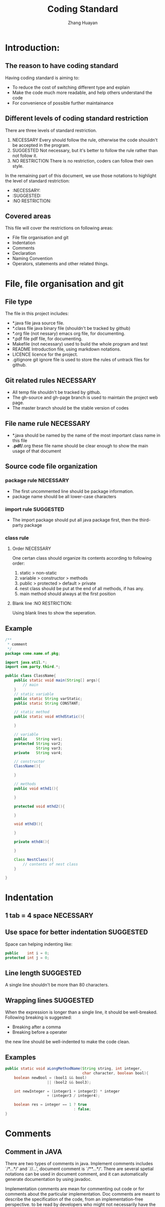#+title:Coding Standard
#+author:Zhang Huayan
#+version:1.0

* Introduction:
** The reason to have coding standard
Having coding standard is aiming to:
- To reduce the cost of switching different type and explain
- Make the code much more readable, and help others understand the code
- For convenience of possible further maintainance  


** Different levels of coding standard restriction
There are three levels of standard restriction.
1. NECESSARY  Every should follow the rule, otherwise the code shouldn't
           be accepted in the program.
2. SUGGESTED  Not necessary, but it's better to follow the rule
                rather than not follow it.
3. NO RESTRICTION  There is no restriction, coders can follow their
     own style.
In the remaining part of this document, we use those notations to
highlight the level of standard restriction:
- :NECESSARY:
- :SUGGESTED:
- :NO RESTRICTION:
** Covered areas
This file will cover the restrictions on following areas:
- File file organisation and git
- Indentation
- Comments
- Declaration
- Naming Convention
- Operators, statements and other related things.

* File, file organisation and git
** File type 
The file in this project includes:
- *.java file  java source file.
- *.class file  java binary file (shouldn't be tracked by github)
- *.org file  (not nessary) emacs org file, for documenting.
- *.pdf file  pdf file, for documenting.
- Makefile  (not necessary) used to build the whole program and test
- README  Introduction file, using markdown notations.
- LICENCE  licence for the project.
- .gitignore  git ignore file is used to store the rules of untrack
                files for github.
** Git related rules  :NECESSARY:
- All temp file shouldn't be tracked by github.
- The gh-source and gh-page branch is used to maintain the project web page.
- The master branch should be the stable version of codes

** File name rule  :NECESSARY:

- *.java  should be named by the name of the most important class
            name in this file
- *.pdf/*.org  these file name should be clear enough to show the main
           usage of that document
** Source code file organization
*** package rule  :NECESSARY:
- The first uncommented line should be package information.
- package name should be all lower-case characters
*** import rule  :SUGGESTED:
- The import package should put all java package first, then the
  third-party package
*** class rule 
**** Order  :NECESSARY:
One certan class should organize its contents according to following
order:
1. static > non-static
2. variable > constructor > methods
3. public > protected > default > private
4. nest class should be put at the end of all methods, if has any.
5. main method should always at the first position

**** Blank line  :NO RESTRICTION:
Using blank lines to show the seperation.
** Example

#+BEGIN_SRC java
/**
 * comment
 */
package come.name.of.pkg;

import java.util.*;
import com.party.third.*;

public class ClassName{
    public static void main(String[] args){
        // main
    }
    // static variable
    public static String varStatic;
    public static String CONSTANT;

    // static method
    public static void mthdStatic(){
    
    }

    // variable
    public    String var1;
    protected String var2;
              String var3;
    private   String var4;
    
    // constructor
    ClassName(){

    }

    // methods
    public void mthd1(){

    }

    protected void mthd2(){

    }

    void mthd3(){

    }
    
    private mthd4(){

    }

    Class NestClass(){
        // contents of nest class
    }
    
}
#+END_SRC
* Indentation
** 1 tab = 4 space  :NECESSARY:
** Use space for better indentation  :SUGGESTED:
Space can helping indenting like:
#+BEGIN_SRC java
public    int i = 0;
protected int j = 0;
#+END_SRC
** Line length  :SUGGESTED:
A single line shouldn't be more than 80 characters.

** Wrapping lines  :SUGGESTED:
When the expression is longer than a single line, it should be
well-breaked.
Following breaking is suggested:
- Breaking after a comma
- Breaking before a operater
the new line should be well-indented to make the code clean.

** Examples
#+BEGIN_SRC java
public static void aLongMethodName(String string, int integer,
                                   char character, boolean bool){
    boolean newBool = (bool1 && bool) 
                   || (bool2 && bool3);

    int newInteger = (integer1 + integer2) * integer
                   + (integer3 / integer4);

    boolean res = integer == 1 ? true
                               : false;
}
#+END_SRC
* Comments
** Comment in JAVA
There are two types of comments in java. Implement comments includes
`/*...*/' and `//...', document comment is `/**...*/'.
There are several spetial notations can be used in document comment,
and it can automatically generate documentation by using javadoc.

Implementation comments are mean for commenting out code or for
comments about the particular implementation. Doc comments are meant
to describe the specification of the code, from an implementation-free
perspective. to be read by developers who might not necessarily have
the source code at hand. 

Comments should be used to give overviews of code and provide
additional information that is not readily available in the code
itself. Comments should contain only information that is relevant to
reading and understanding the program. For example, information about
how the corresponding package is built or in what directory it resides
should not be included as a comment.

Discussion of nontrivial or nonobvious design decisions is
appropriate, but avoid duplicating information that is present in (and
clear from) the code. It is too easy for redundant comments to get out
of date. In general, avoid any comments that are likely to get out of
date as the code evolves.

** Comments for file  :NECESSARY:
There should be comments before coding to give an overview on the main
purpose, the organization or some implement detail of the current
purpose. 
The document comment should be used. It also should include the
author/maintainer, description, version and change log.
Using the specified notations is strongly recommended.

** Document comments  :SUGGESTED:
It is strongly recommended to use document comments to discribe the
purpose and the usage of not private fields. Such comments should
be placed before the concrete code.

** Implement comments  :SUGGESTED:
Implement comments are used to describe the detail of
implementation. For single line comment, use `//', for multi-line
comments, use `/*...*/'. For debugging or keep certain function, use
`//' to comment codes.
The implement codes should be meaningful. Those kind of codes
shouldn't appear:

#+BEGIN_SRC java
int i = a + b; // i equals a + b
#+END_SRC


** Example

#+BEGIN_SRC java
/**
 * Demonstration class
 * @author Zhang Huayan
 * @version 1.0
 * The usage of the class, and the implementation idea.
 * <pre>
 * <h2> Change Log </h2>
 * Change details
 * </pre>
 */
class Demo{
    /**
     * Add two integer.
     * @param int i 
     * @param int j
     * 
     * @return sum of two int
     */
    public void addDemo(int i, int j){
        // add two int for demonstrate
        // int sum = i + j;
        return i + j;
    }


}
#+END_SRC

* Declaration
** Don't put different kind of variables in one line  :NECESSARY:
One single line should contain only one kind of variables/methods.
bad example:
#+BEGIN_SRC java
int i, arr[]; // wrong!
int i, getI(); // wrong!
int i; boolean changed; // wrong!
#+END_SRC
** Seperate variables  :NO RESTRICTION:
In simple case, these declaration is enough:
#+BEGIN_SRC java
int i, j; // temp vars
#+END_SRC
but in case that the variable need to be explained, these are better:
#+BEGIN_SRC java
int demo;        // one demonstration
int anotherDemo; //another demonstration
#+END_SRC
** Variables should only at the beginning of the block  :SUGGESTED:
To reduce the confuse, all variables should be placed before only at
the beginning of each block.
Bad example:
#+BEGIN_SRC java
void myMthd(){
    if(isChanged()){

    }
int i; // should before the if block
}
#+END_SRC
Only one exception:
#+BEGIN_SRC java
for(int i = 0; i < a.length; i++){

}
#+END_SRC

** Methods with only one statement :NECESSARY:
The one-line method shouldn't appear in the code for not making
confuse.

example
#+BEGIN_SRC java
int myMthd(){ return 0; } // wrong!
int myMthd(){
    return 0; // ok
}

int myMthd(){ int a = 1 + 1; return a; } // wrong!
int myMthd(){
    int a = 1 + 1;
    return a; // correct
}

#+END_SRC
* Naming Convention
** Naming style  :NECESSARY:
*** Variable name should use the Camel-Case. 
example:
#+BEGIN_SRC java
int sizeOfArray;
#+END_SRC
*** Class and interface name should use the Pascal-Case. 
example:
#+BEGIN_SRC java
class MyDemoClass{}
interface MyDemoInterface{}
#+END_SRC
*** Method name should use the Camel-Case with verb starting. 
example:
#+BEGIN_SRC java
boolean isInteger(){}
static void cookNoodles(){}
#+END_SRC
*** Package name should use all lower case. 
example:
#+BEGIN_SRC java
package java.util;
#+END_SRC
*** Constant should use all lower case, and use underline to separate. 
example:
#+BEGIN_SRC java
public static final int THE_ANSWER_OF_UNIVERSE_AND_LIFE = 42;
#+END_SRC
** Simple variables table  :SUGGESTED:
These simple variable is used for temporary variables, or in some case
the variable is highly abstracted.
- b = byte
- c = character
- d = double
- f = float
- i, j, k = integer
- l = long
- o = object
- s = string
- e = exception

** Abbreviation  :SUGGESTED:
Using abbreviation is suggested, *ONLY* under the condition that the
abbreviation won't make any misunderstanding.
Otherwise, Abbreviation is not suggested.
example:
#+BEGIN_SRC java
String msg; // ok, msg is easily recognized as `message'
String st;  // not clear
#+END_SRC
* Operators, statements and other related things
** Spacing operators  :NECESSARY:
*** Space or new lines should be used to separate operators. 
example:
#+BEGIN_SRC java
int a=b+c;     // wrong!
int a = b + c; // correct!
#+END_SRC

*** Parameters should be separated by space after the commas.
example:
#+BEGIN_SRC java
myMthd(param1,param2,param3);   // wrong!
myMthd(param1, param2, param3); //correct!
#+END_SRC

** Brace, brackets and square brackets :NECESSARY:
*** Brace 
Brace should be placed after the class/method declaration without new
line.

example:
#+BEGIN_SRC java
class MyDemo  // wrong
{

}

class MyDemo{ // ok

}

void myMthd()  // wrong
{

}

void myMthd(){ // ok

}

#+END_SRC

*** Brackets and square brackets
They should be ether empty or directly followed by
expressions/parameters without space. The end of brackets/square
brackets should also be directed followed by character, not space.
#+BEGIN_SRC java
if( condition) // wrong
if(condition ) // wrong
if(condition)  // ok

myMthd()       // ok

arr[ 0]        // wrong
arr[0 ]        // wrong
arr[0]         // ok
#+END_SRC
** if statement :NECESSARY:
Only the if statements with brace, and the statements starts at new
line can be accepted.
example:
#+BEGIN_SRC java
if(condition){
    return true; // ok
}

if(condition) return true; // wrong!

if(condition)
    return true; // wrong!
#+END_SRC

** for statement :NECESSARY:
Only the following for statements can be accepted.
example:

#+BEGIN_SRC java
for(int i = 0; i < a.length; i++){ // ok

}

int i;
for(i = 0; i < a.length; i++){ // ok

}


int i = 0;
for(; i < a.length; i++){ // wrong!
    /* this kind of for loop is better be changed
     * to while loop
     */
}
#+END_SRC

** while/do while statement :NECESSARY:
If there has any variables to control the end of the loop, it should
be clear. It can be put in the first or last line of the code block,
or in the condition bracket. In other case, it must be commented to
show how the loop control variant works.
example:
#+BEGIN_SRC java
while((line = br.readLine()) != null){ // ok
    
}

while(i < a.length){ // ok
    i++;

    // some codes
}

while(i < a.length){ // ok
    // some codes

    i++;
}

while(i < a.length){ // ok

    // some codes

    if(condition){
        i++; // how loop variant works
    }

    // some codes
}

while(i < a.length){ // wrong!
    // some codes
    i++;
    // some codes
}
#+END_SRC
* Reference
- Code Conventions(1997), Oracle co.Ltd. available
  at: http://www.oracle.com/technetwork/java/codeconventions-150003.pdf

- JAVA High Quality Coding Standard(Chinese)(2010), MingDa SiMa,
  available at: http://www.douban.com/note/82618786/

- JAVA Code Convention(Chinese)(2011), daiyy0921, available
  at: http://blog.csdn.net/daiyy0921/article/details/6793076 

